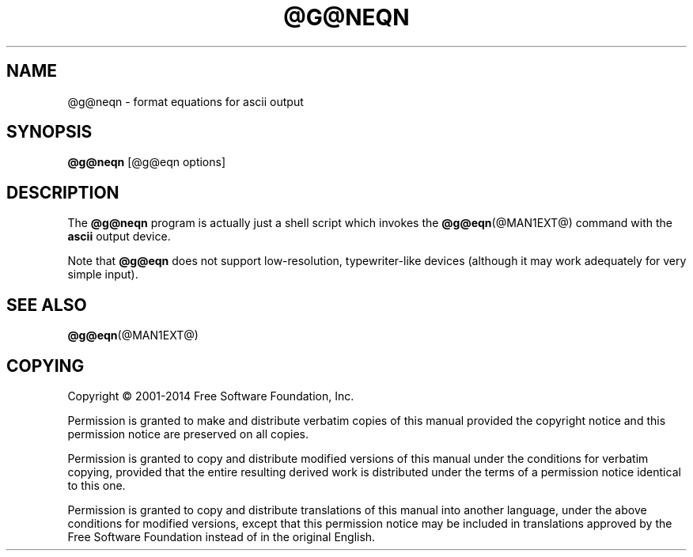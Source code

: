 .TH @G@NEQN @MAN1EXT@ "@MDATE@" "Groff Version @VERSION@"
.SH NAME
@g@neqn \- format equations for ascii output
.
.
.\" license
.de co
Copyright \(co 2001-2014 Free Software Foundation, Inc.

Permission is granted to make and distribute verbatim copies of
this manual provided the copyright notice and this permission notice
are preserved on all copies.

Permission is granted to copy and distribute modified versions of this
manual under the conditions for verbatim copying, provided that the
entire resulting derived work is distributed under the terms of a
permission notice identical to this one.

Permission is granted to copy and distribute translations of this
manual into another language, under the above conditions for modified
versions, except that this permission notice may be included in
translations approved by the Free Software Foundation instead of in
the original English.
..
.
.\" ====================================================================
.SH SYNOPSIS
.\" ====================================================================
.
.B @g@neqn
[@g@eqn options]
.
.
.\" ====================================================================
.SH DESCRIPTION
.\" ====================================================================
.
The
.B @g@neqn
program is actually just a shell script which invokes the
.BR @g@eqn (@MAN1EXT@)
command with the
.B ascii
output device.
.
.
.LP
Note that
.B @g@eqn
does not support low-resolution, typewriter-like devices (although it
may work adequately for very simple input).
.
.
.\" ====================================================================
.SH "SEE ALSO"
.\" ====================================================================
.
.BR @g@eqn (@MAN1EXT@)
.
.
.\" ====================================================================
.SH COPYING
.\" ====================================================================
.
.co
.
.
.\" Local Variables:
.\" mode: nroff
.\" End:
.\" vim: set filetype=groff:
